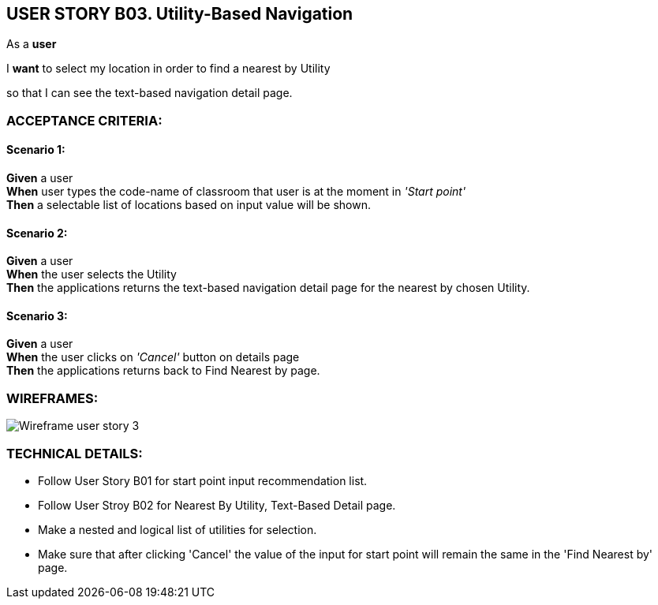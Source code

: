 USER STORY B03. Utility-Based Navigation
----------------------------------------
As a *user*

I *want* to select my location in order to find a nearest by Utility

so that I can see the text-based navigation detail page.


ACCEPTANCE CRITERIA:
~~~~~~~~~~~~~~~~~~~~

Scenario 1:
^^^^^^^^^^^
*Given* a user +
*When* user types the code-name of classroom that user is at the moment
in _'Start point'_ +
*Then* a selectable list of locations based on input value will be shown.

Scenario 2:
^^^^^^^^^^^
*Given* a user +
*When* the user selects the Utility +
*Then* the applications returns the text-based navigation
detail page for the nearest by chosen Utility.

Scenario 3:
^^^^^^^^^^^
*Given* a user +
*When* the user clicks on _'Cancel'_ button on details page +
*Then* the applications returns back to Find Nearest by page.

WIREFRAMES:
~~~~~~~~~~~
image:img/usb03_wireframe.png[alt="Wireframe user story 3"]


TECHNICAL DETAILS:
~~~~~~~~~~~~~~~~~~

- Follow User Story B01 for start point input recommendation list.
- Follow User Stroy B02 for Nearest By Utility, Text-Based Detail page. 
- Make a nested and logical list of utilities for selection.
- Make sure that after clicking 'Cancel' the value of the input for start point will remain the same in the 'Find Nearest by' page.
